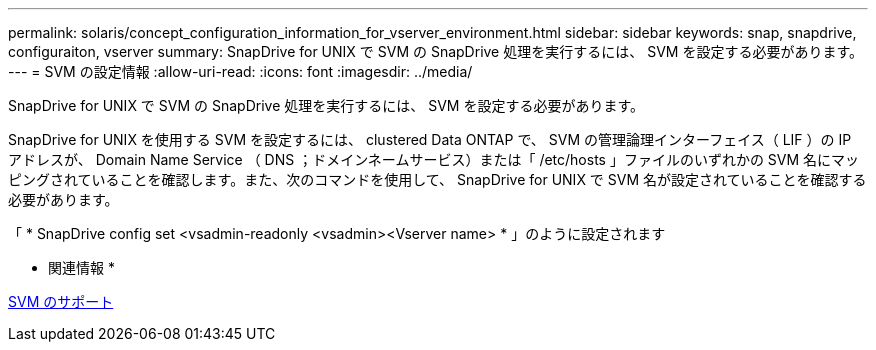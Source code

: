 ---
permalink: solaris/concept_configuration_information_for_vserver_environment.html 
sidebar: sidebar 
keywords: snap, snapdrive, configuraiton, vserver 
summary: SnapDrive for UNIX で SVM の SnapDrive 処理を実行するには、 SVM を設定する必要があります。 
---
= SVM の設定情報
:allow-uri-read: 
:icons: font
:imagesdir: ../media/


[role="lead"]
SnapDrive for UNIX で SVM の SnapDrive 処理を実行するには、 SVM を設定する必要があります。

SnapDrive for UNIX を使用する SVM を設定するには、 clustered Data ONTAP で、 SVM の管理論理インターフェイス（ LIF ）の IP アドレスが、 Domain Name Service （ DNS ；ドメインネームサービス）または「 /etc/hosts 」ファイルのいずれかの SVM 名にマッピングされていることを確認します。また、次のコマンドを使用して、 SnapDrive for UNIX で SVM 名が設定されていることを確認する必要があります。

「 * SnapDrive config set <vsadmin-readonly <vsadmin><Vserver name> * 」のように設定されます

* 関連情報 *

xref:concept_support_for_vserver.adoc[SVM のサポート]

